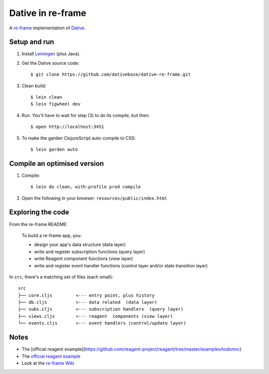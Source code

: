 ================================================================================
  Dative in re-frame
================================================================================

A `re-frame`_ implementation of `Dative`_.

Setup and run
================================================================================

1. Install `Leiningen`_ (plus Java).

2. Get the Dative source code::

       $ git clone https://github.com/dativebase/dative-re-frame.git

3. Clean build::

       $ lein clean
       $ lein figwheel dev

4. Run. You'll have to wait for step (3) to do its compile, but then::

       $ open http://localhost:3451

5. To make the garden ClojureScript auto-compile to CSS::

       $ lein garden auto


Compile an optimised version
================================================================================

1. Compile::

       $ lein do clean, with-profile prod compile

2. Open the following in your browser: ``resources/public/index.html``


Exploring the code
================================================================================

From the re-frame README:

    To build a re-frame app, you:

    - design your app's data structure (data layer)
    - write and register subscription functions (query layer)
    - write Reagent component functions (view layer)
    - write and register event handler functions (control layer and/or state
      transition layer)

In ``src``, there's a matching set of files (each small)::

    src
    ├── core.cljs         <--- entry point, plus history
    ├── db.cljs           <--- data related  (data layer)
    ├── subs.cljs         <--- subscription handlers  (query layer)
    ├── views.cljs        <--- reagent  components (view layer)
    └── events.cljs       <--- event handlers (control/update layer)


Notes
================================================================================

- The [official reagent example](https://github.com/reagent-project/reagent/tree/master/examples/todomvc)
- The `official reagent example`_
- Look at the `re-frame Wiki`_


.. _`re-frame Wiki`: https://github.com/Day8/re-frame/wiki
.. _`official reagent example`: https://github.com/reagent-project/reagent/tree/master/examples/todomvc)
.. _`re-frame`: https://github.com/Day8/re-frame
.. _`Dative`: https://github.com/dativebase/dative
.. _`Leiningen`: http://leiningen.org/
